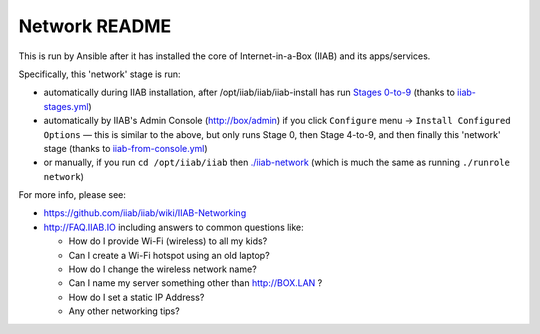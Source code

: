 ==============
Network README
==============

This is run by Ansible after it has installed the core of Internet-in-a-Box (IIAB) and its apps/services.

Specifically, this 'network' stage is run:

- automatically during IIAB installation, after /opt/iiab/iiab/iiab-install has run `Stages 0-to-9 <..>`_ (thanks to `iiab-stages.yml <../../iiab-stages.yml>`_)
- automatically by IIAB's Admin Console (http://box/admin) if you click ``Configure`` menu -> ``Install Configured Options`` — this is similar to the above, but only runs Stage 0, then Stage 4-to-9, and then finally this 'network' stage (thanks to `iiab-from-console.yml <../../iiab-from-console.yml>`_)
- or manually, if you run ``cd /opt/iiab/iiab`` then `./iiab-network <../../iiab-network>`_ (which is much the same as running ``./runrole network``)

For more info, please see:

- https://github.com/iiab/iiab/wiki/IIAB-Networking
- http://FAQ.IIAB.IO including answers to common questions like:

  - How do I provide Wi-Fi (wireless) to all my kids?
  - Can I create a Wi-Fi hotspot using an old laptop?
  - How do I change the wireless network name?
  - Can I name my server something other than http://BOX.LAN ?
  - How do I set a static IP Address?
  - Any other networking tips?
